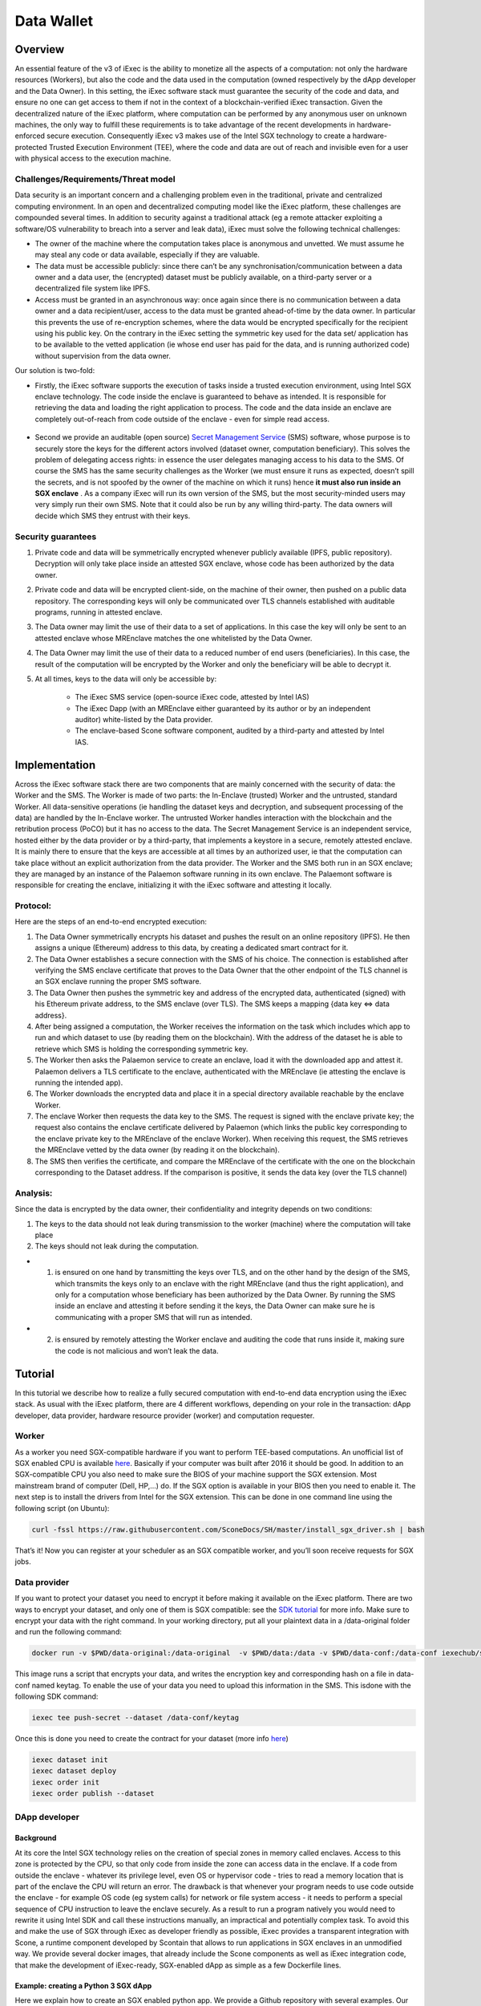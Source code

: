 ===================
Data Wallet
===================

************
Overview
************

An essential feature of the v3 of iExec is the ability to monetize all the aspects of a computation: not only the hardware resources (Workers), but also the code and the data used in the computation (owned respectively by the dApp developer and the Data Owner). In this setting, the iExec software stack must guarantee the security of the code and data, and ensure no one can get access to them if not in the context of a blockchain-verified iExec transaction. Given the decentralized nature of the iExec platform, where computation can be performed by any anonymous user on unknown machines, the only way to fulfill these requirements is to take advantage of the recent developments in hardware-enforced secure execution. Consequently iExec v3 makes use of the Intel SGX technology to create a hardware-protected Trusted Execution Environment (TEE), where the code and data are out of reach and invisible even for a user with physical access to the execution machine.

Challenges/Requirements/Threat model
~~~~~~~~~~~~~~~~~~~~~~~~~~~~~~~~~~~~~~~~

Data security is an important concern and a challenging problem even in the traditional, private and centralized computing environment. In an open and decentralized computing model like the iExec platform, these challenges are compounded several times. In addition to security against a traditional attack (eg a remote attacker exploiting a software/OS vulnerability to breach into a server and leak data), iExec must solve the following technical challenges:

* The owner of the machine where the computation takes place is anonymous and unvetted. We must assume he may steal any code or data available, especially if they are valuable.
* The data must be accessible publicly: since there can’t be any synchronisation/communication between a data owner and a data user, the (encrypted) dataset must be publicly available, on a third-party server or a decentralized file system like IPFS.
* Access must be granted in an asynchronous way: once again since there is no communication between a data owner and a data recipient/user, access to the data must be granted ahead-of-time by the data owner. In particular this prevents the use of re-encryption schemes, where the data would be encrypted specifically for the recipient using his public key. On the contrary in the iExec setting the symmetric key used for the data set/ application has to be available to the vetted application (ie whose end user has paid for the data, and is running authorized code) without supervision from the data owner.

Our solution is two-fold:

* Firstly, the iExec software supports the execution of tasks inside a trusted execution environment, using Intel SGX enclave technology. The code inside the enclave is guaranteed to behave as intended. It is responsible for retrieving the data and loading the right application to process. The code and the data inside an enclave are completely out-of-reach from code outside of the enclave - even for simple read access.

                                                   .. image:: ./_images/SGX.jpg

* Second we provide an auditable (open source) `Secret Management Service <https://github.com/iExecBlockchainComputing/SMS>`_ (SMS) software, whose purpose is to securely store the keys for the different actors involved (dataset owner, computation beneficiary). This solves the problem of delegating access rights: in essence the user delegates managing access to his data to the SMS. Of course the SMS has the same security challenges as the Worker (we must ensure it runs as expected, doesn’t spill the secrets, and is not spoofed by the owner of the machine on which it runs) hence **it must also run inside an SGX enclave** . As a company iExec will run its own version of the SMS, but the most security-minded users may very simply run their own SMS. Note that it could also be run by any willing third-party. The data owners will decide which SMS they entrust with their keys.

Security guarantees
~~~~~~~~~~~~~~~~~~~~

#. Private code and data will be symmetrically encrypted whenever publicly available (IPFS, public repository). Decryption will only take place inside an attested SGX enclave, whose code has been authorized by the data owner.
#. Private code and data will be encrypted client-side, on the machine of their owner, then pushed on a public data repository. The corresponding keys will only be communicated over TLS channels established with auditable programs, running in attested enclave.
#. The Data owner may limit the use of their data to a set of applications. In this case the key will only be sent to an attested enclave whose MREnclave matches the one whitelisted by the Data Owner.
#. The Data Owner may limit the use of their data to a reduced number of end users (beneficiaries). In this case, the result of the computation will be encrypted by the Worker and only the beneficiary will be able to decrypt it.
#. At all times, keys to the data will only be accessible by:

	* The iExec SMS service (open-source iExec code, attested by Intel IAS)
	* The iExec Dapp (with an MREnclave either guaranteed by its author or by an independent auditor) white-listed by the Data provider.
	* The enclave-based Scone software component, audited by a third-party and attested by Intel IAS.

****************
Implementation
****************

Across the iExec software stack there are two components that are mainly concerned with the security of data: the Worker and the SMS.
The Worker is made of two parts: the In-Enclave (trusted) Worker and the untrusted, standard Worker. All data-sensitive operations (ie handling the dataset keys and decryption, and subsequent processing of the data) are handled by the In-Enclave worker. The untrusted Worker handles interaction with the blockchain and the retribution process (PoCO) but it has no access to the data.
The Secret Management Service is an independent service, hosted either by the data provider or by a third-party, that implements a keystore in a secure, remotely attested enclave. It is mainly there to ensure that the keys are accessible at all times by an authorized user, ie that the computation can take place without an explicit authorization from the data provider.
The Worker and the SMS both run in an SGX enclave; they are managed by an instance of the Palaemon software running in its own enclave. The Palaemont software is responsible for creating the enclave, initializing it with the iExec software and attesting it locally.

Protocol:
~~~~~~~~~~
Here are the steps of an end-to-end encrypted execution:

#. The Data Owner symmetrically encrypts his dataset and pushes the result on an online repository (IPFS). He then assigns a unique (Ethereum) address to this data, by creating a dedicated smart contract for it.
#. The Data Owner establishes a secure connection with the SMS of his choice. The connection is established after verifying the SMS enclave certificate that proves to the Data Owner that the other endpoint of the TLS channel is an SGX enclave running the proper SMS software.
#. The Data Owner then pushes the symmetric key and address of the encrypted data, authenticated (signed) with his Ethereum private address, to the SMS enclave (over TLS). The SMS keeps a mapping {data key ⇔ data address}.
#. After being assigned a computation, the Worker receives the information on the task  which includes which app to run and which dataset to use (by reading them on the blockchain). With the address of the dataset he is able to retrieve which SMS is holding the corresponding symmetric key.
#. The Worker then asks the Palaemon service to create an enclave, load it with the downloaded app and attest it. Palaemon delivers a TLS certificate to the enclave, authenticated with the MREnclave (ie attesting the enclave is running the intended app).
#. The Worker downloads the encrypted data and place it in a special directory available reachable by the enclave Worker.
#. The enclave Worker then requests the data key to the SMS. The request is signed with the enclave private key; the request also contains the enclave certificate delivered by Palaemon (which links the public key corresponding to the enclave private key to the MREnclave of the enclave Worker). When receiving this request, the SMS retrieves the MREnclave vetted by the data owner (by reading it on the blockchain).
#. The SMS then verifies the certificate, and compare the MREnclave of the certificate with the one on the blockchain corresponding to the Dataset address. If the comparison is positive, it sends the data key (over the TLS channel)

Analysis:
~~~~~~~~~~

Since the data is encrypted by the data owner, their confidentiality and integrity depends on two conditions:

#. The keys to the data should not leak during transmission to the worker (machine) where the computation will take place
#. The keys should not leak during the computation.

* 1. is ensured on one hand by transmitting the keys over TLS, and on the other hand by the design of the SMS, which transmits the keys only to an enclave with the right MREnclave (and thus the right application), and only for a computation whose beneficiary has been authorized by the Data Owner. By running the SMS inside an enclave and attesting it before sending it the keys, the Data Owner can make sure he is communicating with a proper SMS that will run as intended.
* 2. is ensured by remotely attesting the Worker enclave and auditing the code that runs inside it, making sure the code is not malicious and won’t leak the data.

************
Tutorial
************

In this tutorial we describe how to realize a fully secured computation with end-to-end data encryption using the iExec stack. As usual with the iExec platform, there are 4 different workflows, depending on your role in the transaction: dApp developer, data provider, hardware resource provider (worker) and computation requester.

Worker
~~~~~~~~~~

As a worker you need SGX-compatible hardware if you want to perform TEE-based computations. An unofficial list of SGX enabled CPU is available `here <https://github.com/ayeks/SGX-hardware>`_. Basically if your computer was built after 2016 it should be good.
In addition to an SGX-compatible CPU you also need to make sure the BIOS of your machine support the SGX extension. Most mainstream brand of computer (Dell, HP,...) do. If the SGX option is available in your BIOS then you need to enable it.
The next step is to install the drivers from Intel for the SGX extension. This can be done in one command line using the following script (on Ubuntu):

.. code-block:: bash

	curl -fssl https://raw.githubusercontent.com/SconeDocs/SH/master/install_sgx_driver.sh | bash

That’s it! Now you can register at your scheduler as an SGX compatible worker, and you’ll soon receive requests for SGX jobs.

Data provider
~~~~~~~~~~~~~~~~

If you want to protect your dataset you need to encrypt it before making it available on the iExec platform. There are two ways to encrypt your dataset, and only one of them is SGX compatible: see the `SDK tutorial <https://github.com/iExecBlockchainComputing/iexec-sdk/>`_ for more info. Make sure to encrypt your data with the right command.
In your working directory, put all your plaintext data in a /data-original folder and run the following command:

.. code-block:: bash

	docker run -v $PWD/data-original:/data-original  -v $PWD/data:/data -v $PWD/data-conf:/data-conf iexechub/sgx-data-encrypter

This image runs a script that encrypts your data, and writes the encryption key and corresponding hash on a file in data-conf named keytag. To enable the use of your data you need to upload this information in the SMS. This is\
done with the following SDK command:

.. code-block:: bash

	iexec tee push-secret --dataset /data-conf/keytag

Once this is done you need to create the contract for your dataset (more info `here <https://github.com/ayeks/SGX-hardware>`_)

.. code-block:: bash

	iexec dataset init
	iexec dataset deploy
	iexec order init
	iexec order publish --dataset

DApp developer
~~~~~~~~~~~~~~~~

Background
-----------
At its core the Intel SGX technology relies on the creation of special zones in memory called enclaves. Access to this zone is protected by the CPU, so that only code from inside the zone can access data in the enclave. If a code from outside the enclave - whatever its privilege level, even OS or hypervisor code -  tries to read a memory location that is part of the enclave the CPU will return an error.
The drawback is that whenever your program needs to use code outside the enclave - for example OS code  (eg system calls) for network or file system access - it needs to perform a special sequence of CPU instruction to leave the enclave securely. As a result to run a program natively you would need to rewrite it using Intel SDK and call these instructions manually, an impractical and potentially complex task.
To avoid this and make the use of SGX through iExec as developer friendly as possible, iExec provides a transparent integration with Scone, a runtime component developed by Scontain that allows to run applications in SGX enclaves in an unmodified way. We provide several docker images, that already include the Scone components as well as iExec integration code, that make the development of iExec-ready, SGX-enabled dApp as simple as a few Dockerfile lines.

Example: creating a Python 3 SGX dApp
---------------------------------------

Here we explain how to create an SGX enabled python app. We provide a Github repository with several examples. Our SGX framework is based on the Scone runtime, that allows us to run unmodified apps inside SGX enclaves.
Hence your Docker image should be built from our python_sgx image available on our docker repository.

**Step 1: Clone the repository**

.. code-block:: bash

        git clone git@github.com:iExecBlockchainComputing/test_sgx.git

**Step 2: Create a Dockerfile for your app**

You can copy the example of Dockerfile for Nilearn. Add the packages your app needs in the RUN pip install command. Note that the python scone module is built on the muslc library and run only on the alpine version of Linux, so if your app needs specific binaries they should be recompiled using muslc, as shown in the Dockerfile.

.. code-block:: bash

        FROM nexus.iex.ec/scone-python

        RUN echo "http://dl-cdn.alpinelinux.org/alpine/v3.5/community" >> /etc/apk/repositories \
        && apk update \
        && apk add --update-cache --no-cache libgcc musl gcc musl\
        && apk add --update-cache --no-cache libgfortran  libquadmath lapack-dev gfortran python-dev py-pip build-base wget freetype-dev libpng-dev \#add required binary packages here
        && apk add --no-cache --virtual .build-deps gcc musl-dev

        RUN SCONE_MODE=sim pip install cython scipy==1.2.0 scikit-learn nilearn matplotlib attrdict python-gnupg web3 #add required python packages here

        RUN cp /usr/bin/python3.6 /usr/bin/python3

        COPY nilearn.py	/app/nilearn.py #replace with your own app at this line

        ENTRYPOINT mkdir -p /iexec_in/data && unzip /iexec_in/$DATASET_FILENAME -d /iexec_in/data \
        && python3 /app/nilearn.py sgx #replace with your command here


**Step 3: Edit the script to add your libraries**

To make your app compatible with the iExec SGX workflow you need to compute its MREnclave: this is basically a hash of your code, that will later enable us to check whether an enclave is actually running a genuine version of your code. You also need to authentify all the libraries that your app will use.
We provide a simple shell script to do this. By default the script authentifies the /usr/bin and the usr/lib/python3.6 directory. If your app uses libraries that are located in other place, you will need to edit the script to add authentication for your libraries.
This is done as follows:

.. code-block:: bash

        docker run --rm --entrypoint="" \
            -v $PWD/python:/python
            -v $PWD/temp:/temp
            $APP_NAME sh -c \
            "cp -r /usr/lib/python3.6 /python" &&
            "cp [-r] /path/to/lib /temp                  #copy lib to /temp volume, which is mapped to a filesystem directory $PWD/temp.

        # create fspf.pb
        docker run -e SCONE_MODE=sim \
            -v $PWD/app:/app \
            -v $PWD/signer:/signer \
            -v $PWD/python/python3.6:/usr/lib/python3.6 \
            -v $PWD/conf:/conf \
            -v $PWD/temp:/temp                                   #maps the directory with lib to authenticate
            nexus.iex.ec/scone-cli sh -c \
        "scone fspf create conf/fspf.pb; \
        scone fspf addr conf/fspf.pb /  --not-protected --kernel /; \
        scone fspf addr conf/fspf.pb /usr/lib/python3.6 --authenticated --kernel /usr/lib/python3.6; \
        scone fspf addf conf/fspf.pb /usr/lib/python3.6 /usr/lib/python3.6;\
        scone fspf addr conf/fspf.pb /usr/bin --authenticated --kernel /usr/bin; \
        scone fspf addf conf/fspf.pb /usr/bin /usr/bin;\
        scone fspf addr conf/fspf.pb /temp/path/to/lib --authenticated --kernel /path/to/lib; \ #authenticate the libraries
        scone fspf addf conf/fspf.pb /temp/path/to/lib /path/to/lib;\                           #authenticate the libraries
        scone fspf addr conf/fspf.pb /signer --authenticated --kernel /signer; \
        scone fspf addf conf/fspf.pb /signer /signer;\
        scone fspf addr conf/fspf.pb /app --authenticated --kernel /app; \
        scone fspf addf conf/fspf.pb /app /app;\
        scone fspf encrypt ./conf/fspf.pb > /conf/keytag;"


**Step 4: Run the script**

.. code-block:: bash

	sh create-app.sh [docker-image-name]

The script will build your docker image, authenticate all the libraries it uses, and compute the enclave hash of all your code and libraries. The enclave hash is written in the working directory in the file fingerprint.

**Step 5: Deploy your app**

You can then deploy you app following the normal iExec workflow. You need yo replace the MrEnclave value by the content of the fingerprint file in the iexec.json file.

.. code-block:: bash

        iexec app deploy

Computation requester/ beneficiary
~~~~~~~~~~~~~~~~~~~~~~~~~~~~~~~~~~~~

As a computation requester it is your choice to decide whether or not your execution should use iExec Data wallet.

**Step 1: Create and push your encryption key**

One of the most interesting features of iExec Data wallet is the possibility to ask for your result to be encrypted inside the TEE: that is, only you will be able to read them. To allow this you need to generate a PKC key pair, and upload the public part to the SMS. This can be done in just one step with the iExec SDK:

.. code-block:: bash

	$ iexec tee generate-beneficiary-keys

Then you can push your public key to the SMS:

.. code-block:: bash

	$ iexec tee push-secrets


**Step 2: Order a E2E encrypted computation on iExec**

You can then follow the normal workflow to buy a computation as described in the `tutorial <https://docs.iex.ec/dockerapp.html#deploy-your-dapp>`_

.. code-block:: bash

	$ iexec order init
        $ iexec order fill

As in the normal iExec workflow, you should fill all the info needed in the iexec.json file (app, dataset, price, category). In the case of an SGX execution there are however two differences:

#. You should replace the *tag* by 0x0...01 (instead of 0x00...000)
#. In the *params* field you should put the command to launch your app

.. code-block:: bash

	"requestorder": {
	"app": "0xAAdC3C643b79dbf8b761bA62283fF105930B20eb",
	"appmaxprice": 1500,
	"dataset": "0x570280a48EA01a466ea5a88d0f1C16C124BCDc3E",
	"datasetmaxprice": 12000,
	"workerpool": "0x0000000000000000000000000000000000000000",
	"workerpoolmaxprice": 5000,
	"volume": 1,
	"category": 3,
	"trust": 5,
	"tag": "0x0000000000000000000000000000000000000000000000000000000000000001",
	"beneficiary": "0xC08C3def622Af1476f2Db0E3CC8CcaeAd07BE3bB",
	"callback": "0x0000000000000000000000000000000000000000",
	"params": "python test-nilearn.py",
	"requester": "0xC08C3def622Af1476f2Db0E3CC8CcaeAd07BE3bB"
	}

Then sign your orders, and publish your request order:

.. code-block:: bash

	$ iexec order sign
	$ iexec order publish --request

If your order is matched with the required components (app, dataset, worker), the computation will happen automatically, in a totally secure way.

**Step 3: Download and decrypt your results**

Once the computation is finished you can download the result...

.. code-block:: bash

	$ iexec show task --download

...and decrypt it:

.. code-block:: bash

	$ iexec tee decrypt-results

And that's all! Your computation was executed in a protected enclave, and encrypted in-place: no one on Earth except you will be able to read the results.
